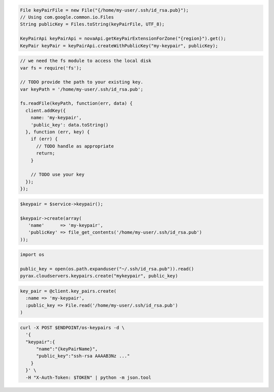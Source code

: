 .. code-block:: csharp

.. code-block:: java

  File keyPairFile = new File("{/home/my-user/.ssh/id_rsa.pub}");
  // Using com.google.common.io.Files
  String publicKey = Files.toString(keyPairFile, UTF_8);

  KeyPairApi keyPairApi = novaApi.getKeyPairExtensionForZone("{region}").get();
  KeyPair keyPair = keyPairApi.createWithPublicKey("my-keypair", publicKey);

.. code-block:: javascript

  // we need the fs module to access the local disk
  var fs = require('fs');

  // TODO provide the path to your existing key.
  var keyPath = '/home/my-user/.ssh/id_rsa.pub';

  fs.readFile(keyPath, function(err, data) {
    client.addKey({
      name: 'my-keypair',
      'public_key': data.toString()
    }, function (err, key) {
      if (err) {
        // TODO handle as appropriate
        return;
      }

      // TODO use your key
    });
  });

.. code-block:: php

  $keypair = $service->keypair();

  $keypair->create(array(
     'name'      => 'my-keypair',
     'publicKey' => file_get_contents('/home/my-user/.ssh/id_rsa.pub')
  ));

.. code-block:: python

  import os

  public_key = open(os.path.expanduser("~/.ssh/id_rsa.pub")).read()
  pyrax.cloudservers.keypairs.create("mykeypair", public_key)

.. code-block:: ruby

  key_pair = @client.key_pairs.create(
    :name => 'my-keypair',
    :public_key => File.read('/home/my-user/.ssh/id_rsa.pub')
  )

.. code-block:: sh

  curl -X POST $ENDPOINT/os-keypairs -d \
    '{
    "keypair":{
        "name":"{keyPairName}",
        "public_key":"ssh-rsa AAAAB3Nz ..."
      }
    }' \
    -H "X-Auth-Token: $TOKEN" | python -m json.tool
